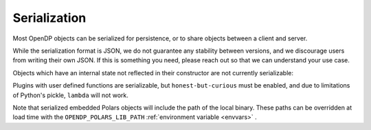 Serialization
=============

Most OpenDP objects can be serialized for persistence, or to share objects between a client and server.

.. tab-set::

  .. tab-item:: Python

    .. code:: python

        >>> import opendp.prelude as dp
        >>> dp.enable_features('contrib')
        >>> dp_obj = ((dp.vector_domain(dp.atom_domain(T=int)), dp.symmetric_distance())
        ...     >> dp.t.then_clamp((0, 10))
        ...     >> dp.t.then_sum()
        ...     >> dp.m.then_laplace(scale=5.0)
        ... )
        >>> serialized = dp.serialize(dp_obj)
        >>> serialized[:32]
        '{"__function__": "make_chain_mt"'


While the serialization format is JSON, we do not guarantee any stability between versions,
and we discourage users from writing their own JSON.
If this is something you need, please reach out so that we can understand your use case.

.. tab-set::

  .. tab-item:: Python

    .. code:: python

        >>> new_obj = dp.deserialize(serialized)
        >>> type(dp_obj)
        <class 'opendp.mod.Measurement'>
        >>> type(new_obj)
        <class 'opendp.mod.Measurement'>


Objects which have an internal state not reflected in their constructor
are not currently serializable:

.. tab-set::

  .. tab-item:: Python

    .. code:: python

        >>> dp.serialize(dp.Queryable('value', 'query_type'))
        Traceback (most recent call last):
        ...
        Exception: OpenDP JSON Encoder currently does not handle instances of <class 'opendp.mod.Queryable'>: It may have state which is not set by the constructor. Error on: Queryable(Q=query_type)

Plugins with user defined functions are serializable,
but ``honest-but-curious`` must be enabled,
and due to limitations of Python's pickle, ``lambda`` will not work.

.. We can't provide an example of UDFs in a doctest,
.. because pickle is unable to locate the function definition in this context.

Note that serialized embedded Polars objects will include the path of the local binary.
These paths can be overridden at load time with the ``OPENDP_POLARS_LIB_PATH``
:ref:`environment variable <envvars>` .